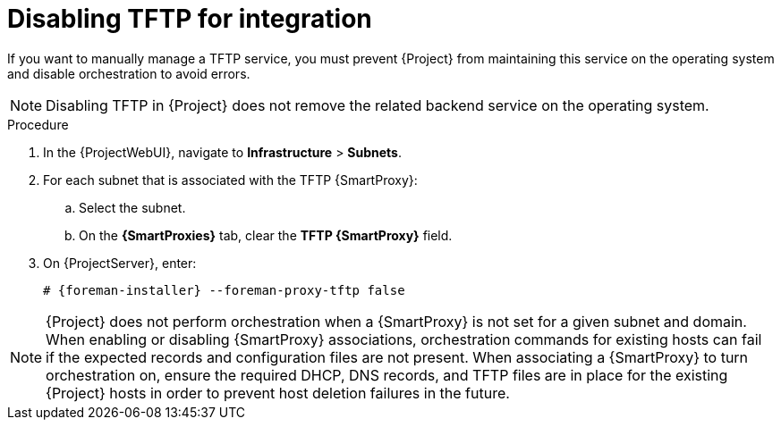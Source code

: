[id="disabling-tftp-for-integration"]
= Disabling TFTP for integration

// MARC: New module. Content is based on https://github.com/theforeman/foreman-documentation/blob/master/guides/common/modules/proc_disabling-dns-dhcp-tftp-for-unmanaged-networks.adoc, and adjusted for TFTP.
// Needs to be checked if it is technically correct.

If you want to manually manage a TFTP service, you must prevent {Project} from maintaining this service on the operating system and disable orchestration to avoid errors.

[NOTE]
====
Disabling TFTP in {Project} does not remove the related backend service on the operating system.
====

.Procedure

. In the {ProjectWebUI}, navigate to *Infrastructure* > *Subnets*.

. For each subnet that is associated with the TFTP {SmartProxy}:

.. Select the subnet.

.. On the *{SmartProxies}* tab, clear the *TFTP {SmartProxy}* field.

. On {ProjectServer}, enter:
+
[options="nowrap", subs="+quotes,attributes"]
----
# {foreman-installer} --foreman-proxy-tftp false
----


[NOTE]
====
{Project} does not perform orchestration when a {SmartProxy} is not set for a given subnet and domain.
When enabling or disabling {SmartProxy} associations, orchestration commands for existing hosts can fail if the expected records and configuration files are not present.
When associating a {SmartProxy} to turn orchestration on, ensure the required DHCP, DNS records, and TFTP files are in place for the existing {Project} hosts in order to prevent host deletion failures in the future.
====

